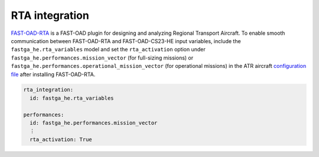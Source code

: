 .. _rta_integration:

===============
RTA integration
===============
`FAST-OAD-RTA <https://github.com/fast-aircraft-design/RTA>`_ is a FAST-OAD plugin for designing and analyzing Regional
Transport Aircraft. To enable smooth communication between FAST-OAD-RTA and FAST-OAD-CS23-HE input variables, include
the ``fastga_he.rta_variables`` model and set the ``rta_activation`` option under
``fastga_he.performances.mission_vector`` (for full-sizing missions) or
``fastga_he.performances.operational_mission_vector`` (for operational missions) in the ATR aircraft `configuration file <https://fast-oad.readthedocs.io/en/stable/documentation/usage.html#problem-definition>`_
after installing FAST-OAD-RTA.


.. code:: yaml

    rta_integration:
      id: fastga_he.rta_variables

    performances:
      id: fastga_he.performances.mission_vector
      ⋮
      rta_activation: True